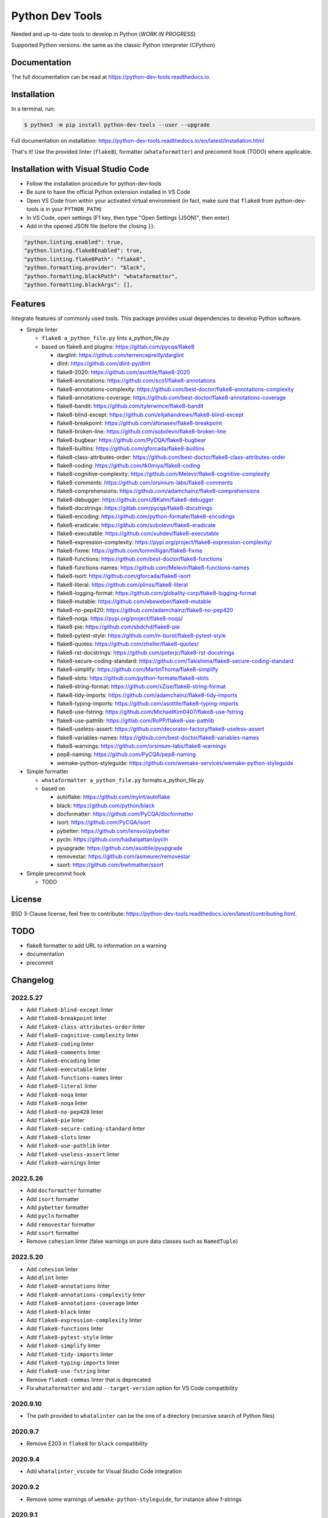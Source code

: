 Python Dev Tools
================

Needed and up-to-date tools to develop in Python (*WORK IN PROGRESS*)


.. image:: https://img.shields.io/pypi/v/python_dev_tools.svg
        :target: https://pypi.python.org/pypi/python_dev_tools

.. image:: https://img.shields.io/pypi/l/python_dev_tools.svg
        :target: https://github.com/vpoulailleau/python_dev_tools/blob/master/LICENSE

.. image:: https://img.shields.io/pypi/pyversions/python_dev_tools.svg?logo=python&amp;logoColor=fff
        :target: https://pypi.python.org/pypi/python_dev_tools

.. image:: https://github.com/vpoulailleau/python-dev-tools/actions/workflows/tests.yml/badge.svg
        :target: https://github.com/vpoulailleau/python-dev-tools/actions/workflows/tests.yml

.. image:: https://readthedocs.org/projects/python-dev-tools/badge/?version=latest
        :target: https://python-dev-tools.readthedocs.io/en/latest/?badge=latest
        :alt: Documentation Status

.. image:: https://pepy.tech/badge/python-dev-tools
        :target: https://pepy.tech/project/python-dev-tools
        :alt: Downloads

.. image:: https://api.codeclimate.com/v1/badges/282fcd71714dabd6a847/test_coverage
        :target: https://codeclimate.com/github/vpoulailleau/python-dev-tools/test_coverage
        :alt: Test Coverage

.. image:: https://api.codeclimate.com/v1/badges/282fcd71714dabd6a847/maintainability
        :target: https://codeclimate.com/github/vpoulailleau/python-dev-tools/maintainability
        :alt: Maintainability

.. image:: https://bettercodehub.com/edge/badge/vpoulailleau/python-dev-tools?branch=master
        :target: https://bettercodehub.com/results/vpoulailleau/python-dev-tools
        :alt: Maintainability

.. image:: https://img.shields.io/lgtm/grade/python/g/vpoulailleau/python-dev-tools.svg?logo=lgtm&logoWidth=1
        :target: https://lgtm.com/projects/g/vpoulailleau/python-dev-tools/context:python
        :alt: Maintainability

Supported Python versions: the same as the classic Python interpreter (CPython)

Documentation
-------------

The full documentation can be read at https://python-dev-tools.readthedocs.io.

Installation
------------

In a terminal, run:

.. code-block:: console

    $ python3 -m pip install python-dev-tools --user --upgrade

Full documentation on installation: https://python-dev-tools.readthedocs.io/en/latest/installation.html

That's it! Use the provided linter (``flake8``), formatter (``whataformatter``) and
precommit hook (TODO) where applicable.

Installation with Visual Studio Code
------------------------------------

* Follow the installation procedure for python-dev-tools
* Be sure to have the official Python extension installed in VS Code
* Open VS Code from within your activated virtual environment (in fact, make sure that 
  ``flake8`` from python-dev-tools is in your ``PYTHON_PATH``)
* In VS Code, open settings (F1 key, then type "Open Settings (JSON)",
  then enter)
* Add in the opened JSON file (before the closing ``}``):

.. code:: javascript

    "python.linting.enabled": true,
    "python.linting.flake8Enabled": true,
    "python.linting.flake8Path": "flake8",
    "python.formatting.provider": "black",
    "python.formatting.blackPath": "whataformatter",
    "python.formatting.blackArgs": [],

Features
--------

Integrate features of commonly used tools. This package provides usual
dependencies to develop Python software.

* Simple linter

  * ``flake8 a_python_file.py`` lints a_python_file.py
  * based on flake8 and plugins: https://gitlab.com/pycqa/flake8

    * darglint: https://github.com/terrencepreilly/darglint
    * dlint: https://github.com/dlint-py/dlint
    * flake8-2020: https://github.com/asottile/flake8-2020
    * flake8-annotations: https://github.com/sco1/flake8-annotations
    * flake8-annotations-complexity: https://github.com/best-doctor/flake8-annotations-complexity
    * flake8-annotations-coverage: https://github.com/best-doctor/flake8-annotations-coverage
    * flake8-bandit: https://github.com/tylerwince/flake8-bandit
    * flake8-blind-except: https://github.com/elijahandrews/flake8-blind-except
    * flake8-breakpoint: https://github.com/afonasev/flake8-breakpoint
    * flake8-broken-line: https://github.com/sobolevn/flake8-broken-line
    * flake8-bugbear: https://github.com/PyCQA/flake8-bugbear
    * flake8-builtins: https://github.com/gforcada/flake8-builtins
    * flake8-class-attributes-order: https://github.com/best-doctor/flake8-class-attributes-order
    * flake8-coding: https://github.com/tk0miya/flake8-coding
    * flake8-cognitive-complexity: https://github.com/Melevir/flake8-cognitive-complexity
    * flake8-comments: https://github.com/orsinium-labs/flake8-comments
    * flake8-comprehensions: https://github.com/adamchainz/flake8-comprehensions
    * flake8-debugger: https://github.com/JBKahn/flake8-debugger
    * flake8-docstrings: https://gitlab.com/pycqa/flake8-docstrings
    * flake8-encoding: https://github.com/python-formate/flake8-encodings
    * flake8-eradicate: https://github.com/sobolevn/flake8-eradicate
    * flake8-executable: https://github.com/xuhdev/flake8-executable
    * flake8-expression-complexity: https://pypi.org/project/flake8-expression-complexity/
    * flake8-fixme: https://github.com/tommilligan/flake8-fixme
    * flake8-functions: https://github.com/best-doctor/flake8-functions
    * flake8-functions-names: https://github.com/Melevir/flake8-functions-names
    * flake8-isort: https://github.com/gforcada/flake8-isort
    * flake8-literal: https://github.com/plinss/flake8-literal
    * flake8-logging-format: https://github.com/globality-corp/flake8-logging-format
    * flake8-mutable: https://github.com/ebeweber/flake8-mutable
    * flake8-no-pep420: https://github.com/adamchainz/flake8-no-pep420
    * flake8-noqa: https://pypi.org/project/flake8-noqa/
    * flake8-pie: https://github.com/sbdchd/flake8-pie
    * flake8-pytest-style: https://github.com/m-burst/flake8-pytest-style
    * flake8-quotes: https://github.com/zheller/flake8-quotes/
    * flake8-rst-docstrings: https://github.com/peterjc/flake8-rst-docstrings
    * flake8-secure-coding-standard: https://github.com/Takishima/flake8-secure-coding-standard
    * flake8-simplify: https://github.com/MartinThoma/flake8-simplify
    * flake8-slots: https://github.com/python-formate/flake8-slots
    * flake8-string-format: https://github.com/xZise/flake8-string-format
    * flake8-tidy-imports: https://github.com/adamchainz/flake8-tidy-imports
    * flake8-typing-imports: https://github.com/asottile/flake8-typing-imports
    * flake8-use-fstring: https://github.com/MichaelKim0407/flake8-use-fstring
    * flake8-use-pathlib: https://gitlab.com/RoPP/flake8-use-pathlib
    * flake8-useless-assert: https://github.com/decorator-factory/flake8-useless-assert
    * flake8-variables-names: https://github.com/best-doctor/flake8-variables-names
    * flake8-warnings: https://github.com/orsinium-labs/flake8-warnings
    * pep8-naming: https://github.com/PyCQA/pep8-naming
    * wemake-python-styleguide: https://github.com/wemake-services/wemake-python-styleguide

* Simple formatter

  * ``whataformatter a_python_file.py`` formats a_python_file.py
  * based on

    * autoflake: https://github.com/myint/autoflake
    * black: https://github.com/python/black
    * docformatter: https://github.com/PyCQA/docformatter
    * isort: https://github.com/PyCQA/isort
    * pybetter: https://github.com/lensvol/pybetter
    * pycln: https://github.com/hadialqattan/pycln
    * pyupgrade: https://github.com/asottile/pyupgrade
    * removestar: https://github.com/asmeurer/removestar
    * ssort: https://github.com/bwhmather/ssort

* Simple precommit hook

  * TODO

License
-------

BSD 3-Clause license, feel free to contribute: https://python-dev-tools.readthedocs.io/en/latest/contributing.html.

TODO
----

* flake8 formatter to add URL to information on a warning
* documentation
* precommit

Changelog
---------

2022.5.27
^^^^^^^^^

* Add ``flake8-blind-except`` linter
* Add ``flake8-breakpoint`` linter
* Add ``flake8-class-attributes-order`` linter
* Add ``flake8-cognitive-complexity`` linter
* Add ``flake8-coding`` linter
* Add ``flake8-comments`` linter
* Add ``flake8-encoding`` linter
* Add ``flake8-executable`` linter
* Add ``flake8-functions-names`` linter
* Add ``flake8-literal`` linter
* Add ``flake8-noqa`` linter
* Add ``flake8-noqa`` linter
* Add ``flake8-no-pep420`` linter
* Add ``flake8-pie`` linter
* Add ``flake8-secure-coding-standard`` linter
* Add ``flake8-slots`` linter
* Add ``flake8-use-pathlib`` linter
* Add ``flake8-useless-assert`` linter
* Add ``flake8-warnings`` linter

2022.5.26
^^^^^^^^^

* Add ``docformatter`` formatter
* Add ``isort`` formatter
* Add ``pybetter`` formatter
* Add ``pycln`` formatter
* Add ``removestar`` formatter
* Add ``ssort`` formatter
* Remove ``cohesion`` linter (false warnings on pure data classes such as ``NamedTuple``)

2022.5.20
^^^^^^^^^

* Add ``cohesion`` linter
* Add ``dlint`` linter
* Add ``flake8-annotations`` linter
* Add ``flake8-annotations-complexity`` linter
* Add ``flake8-annotations-coverage`` linter
* Add ``flake8-black`` linter
* Add ``flake8-expression-complexity`` linter
* Add ``flake8-functions`` linter
* Add ``flake8-pytest-style`` linter
* Add ``flake8-simplify`` linter
* Add ``flake8-tidy-imports`` linter
* Add ``flake8-typing-imports`` linter
* Add ``flake8-use-fstring`` linter
* Remove ``flake8-commas`` linter that is deprecated
* Fix ``whataformatter`` and add ``--target-version`` option for VS Code compatibility

2020.9.10
^^^^^^^^^

* The path provided to ``whatalinter`` can be the one of a directory
  (recursive search of Python files)

2020.9.7
^^^^^^^^

* Remove E203 in ``flake8`` for ``black`` compatibility

2020.9.4
^^^^^^^^

* Add ``whatalinter_vscode`` for Visual Studio Code integration

2020.9.2
^^^^^^^^

* Remove some warnings of ``wemake-python-styleguide``, for instance allow f-strings

2020.9.1
^^^^^^^^

* Use ``poetry``
* Remove redundant linters
* Change max line length to 88 (default value of ``black``)
* Replace ``pydocstyle`` with ``flake8-docstrings``
* Add ``wemake-python-styleguide``

2019.10.22
^^^^^^^^^^

* Add ``flake8-2020`` linter

2019.07.21
^^^^^^^^^^

* Add ``--quiet`` and ``--diff`` flags to ``whataformatter`` for VS Code compatibility

2019.07.20
^^^^^^^^^^

* Add ``black`` formatter
* Add ``autoflake`` formatter
* Add ``pyupgrade`` formatter

2019.04.08
^^^^^^^^^^

* Add ``flake8`` linter
* Add ``flake8-isort`` linter
* Add ``pep8-naming`` linter
* Add ``flake8-comprehensions`` linter
* Add ``flake8-logging-format`` linter
* Add ``flake8-bugbear`` linter
* Add ``flake8-builtins`` linter
* Add ``flake8-broken-line`` linter
* Add ``flake8-fixme`` linter
* Add ``flake8-mutable`` linter
* Add ``flake8-debugger`` linter
* Add ``flake8-variables-names`` linter
* Add ``flake8-bandit`` linter

2019.03.02
^^^^^^^^^^

* Add ``pydocstyle`` linter

2019.03.01
^^^^^^^^^^

* Add McCabe complexity checker

2019.02.26
^^^^^^^^^^

* Add ``pyflakes`` linter
* Add ``pycodestyle`` linter

2019.02.23
^^^^^^^^^^

* First release on PyPI.
